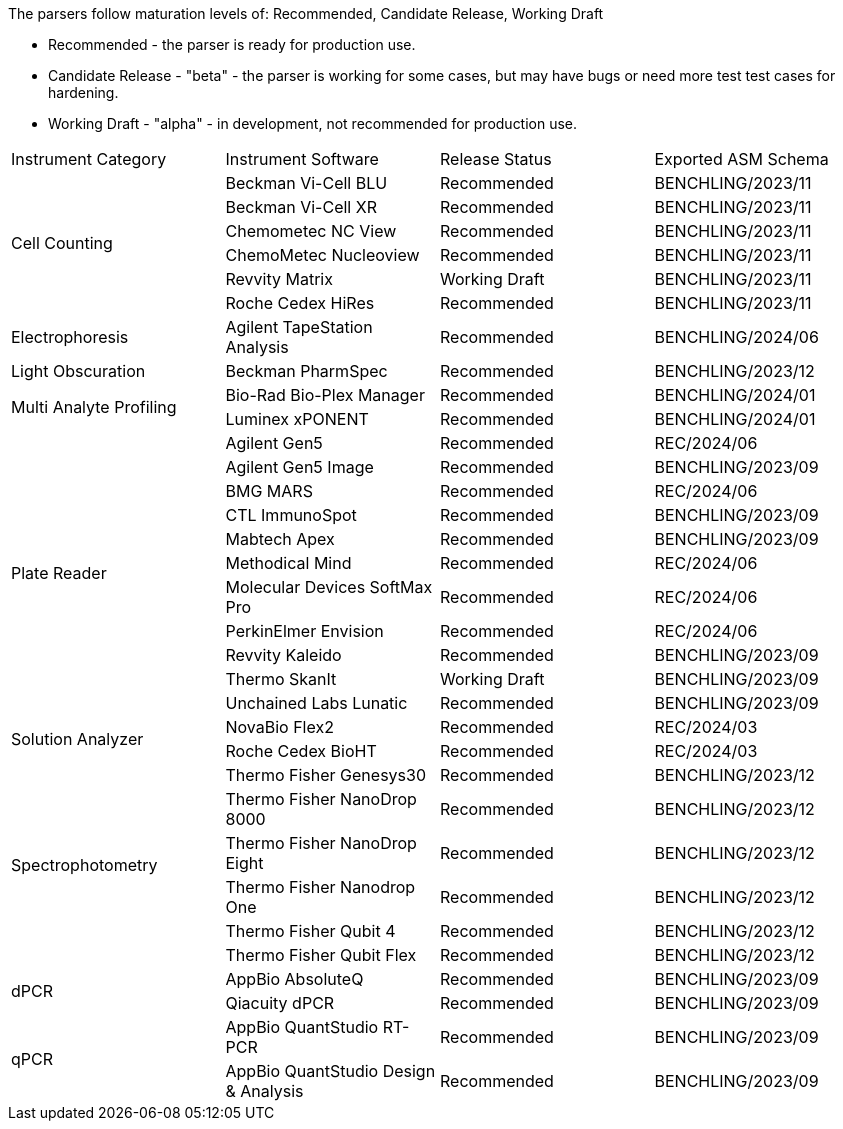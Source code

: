 
The parsers follow maturation levels of: Recommended, Candidate Release, Working Draft

* Recommended - the parser is ready for production use.
* Candidate Release - "beta" - the parser is working for some cases, but may have bugs or need more test test cases for hardening.
* Working Draft - "alpha" - in development, not recommended for production use.

[cols="4*^.^"]
|===
|Instrument Category|Instrument Software|Release Status|Exported ASM Schema
.6+|Cell Counting|Beckman Vi-Cell BLU|Recommended|BENCHLING/2023/11
|Beckman Vi-Cell XR|Recommended|BENCHLING/2023/11
|Chemometec NC View|Recommended|BENCHLING/2023/11
|ChemoMetec Nucleoview|Recommended|BENCHLING/2023/11
|Revvity Matrix|Working Draft|BENCHLING/2023/11
|Roche Cedex HiRes|Recommended|BENCHLING/2023/11
.1+|Electrophoresis|Agilent TapeStation Analysis|Recommended|BENCHLING/2024/06
.1+|Light Obscuration|Beckman PharmSpec|Recommended|BENCHLING/2023/12
.2+|Multi Analyte Profiling|Bio-Rad Bio-Plex Manager|Recommended|BENCHLING/2024/01
|Luminex xPONENT|Recommended|BENCHLING/2024/01
.11+|Plate Reader|Agilent Gen5|Recommended|REC/2024/06
|Agilent Gen5 Image|Recommended|BENCHLING/2023/09
|BMG MARS|Recommended|REC/2024/06
|CTL ImmunoSpot|Recommended|BENCHLING/2023/09
|Mabtech Apex|Recommended|BENCHLING/2023/09
|Methodical Mind|Recommended|REC/2024/06
|Molecular Devices SoftMax Pro|Recommended|REC/2024/06
|PerkinElmer Envision|Recommended|REC/2024/06
|Revvity Kaleido|Recommended|BENCHLING/2023/09
|Thermo SkanIt|Working Draft|BENCHLING/2023/09
|Unchained Labs Lunatic|Recommended|BENCHLING/2023/09
.2+|Solution Analyzer|NovaBio Flex2|Recommended|REC/2024/03
|Roche Cedex BioHT|Recommended|REC/2024/03
.6+|Spectrophotometry|Thermo Fisher Genesys30|Recommended|BENCHLING/2023/12
|Thermo Fisher NanoDrop 8000|Recommended|BENCHLING/2023/12
|Thermo Fisher NanoDrop Eight|Recommended|BENCHLING/2023/12
|Thermo Fisher Nanodrop One|Recommended|BENCHLING/2023/12
|Thermo Fisher Qubit 4|Recommended|BENCHLING/2023/12
|Thermo Fisher Qubit Flex|Recommended|BENCHLING/2023/12
.2+|dPCR|AppBio AbsoluteQ|Recommended|BENCHLING/2023/09
|Qiacuity dPCR|Recommended|BENCHLING/2023/09
.2+|qPCR|AppBio QuantStudio RT-PCR|Recommended|BENCHLING/2023/09
|AppBio QuantStudio Design & Analysis|Recommended|BENCHLING/2023/09
|===